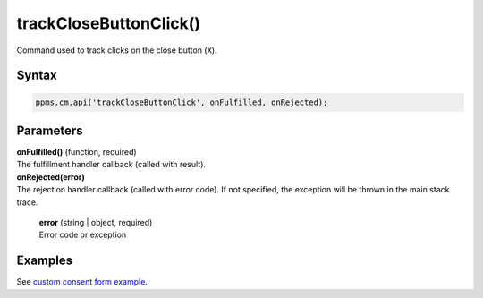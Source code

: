 =======================
trackCloseButtonClick()
=======================

Command used to track clicks on the close button (``X``).

Syntax
------

.. code-block:: javascript

    ppms.cm.api('trackCloseButtonClick', onFulfilled, onRejected);

Parameters
----------

| **onFulfilled()** (function, required)
| The fulfillment handler callback (called with result).

| **onRejected(error)**
| The rejection handler callback (called with error code). If not specified, the exception will be thrown in the main stack trace.

  | **error** (string | object, required)
  | Error code or exception

Examples
--------

See `custom consent form example <https://piwikpro.github.io/ConsentManager-CustomConsentFormExample/>`_.
